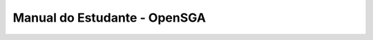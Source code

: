 ======================================
Manual do Estudante - OpenSGA
======================================